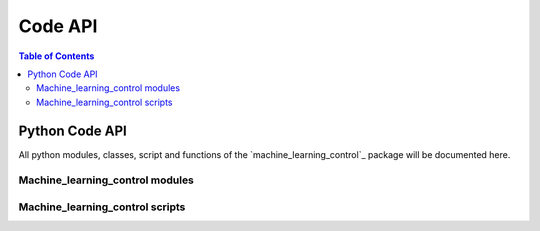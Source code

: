 ========
Code API
========

.. contents:: Table of Contents

Python Code API
===============

All python modules, classes, script and functions of the `machine_learning_control`_
package will be documented here.

Machine_learning_control modules
--------------------------------

.. autosummary::
   :toctree: _autosummary

.. todo::
   Run automatic code api generation step.

Machine_learning_control scripts
--------------------------------

.. autosummary::
   :toctree: _autosummary

.. todo::
   Run automatic code api generation step.